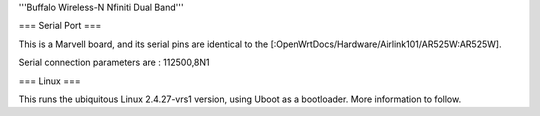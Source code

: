 '''Buffalo Wireless-N Nfiniti Dual Band'''

=== Serial Port ===

This is a Marvell board, and its serial pins are identical to the [:OpenWrtDocs/Hardware/Airlink101/AR525W:AR525W]. 

Serial connection parameters are : 112500,8N1

=== Linux ===

This runs the ubiquitous Linux 2.4.27-vrs1 version, using Uboot as a bootloader.  More information to follow.
